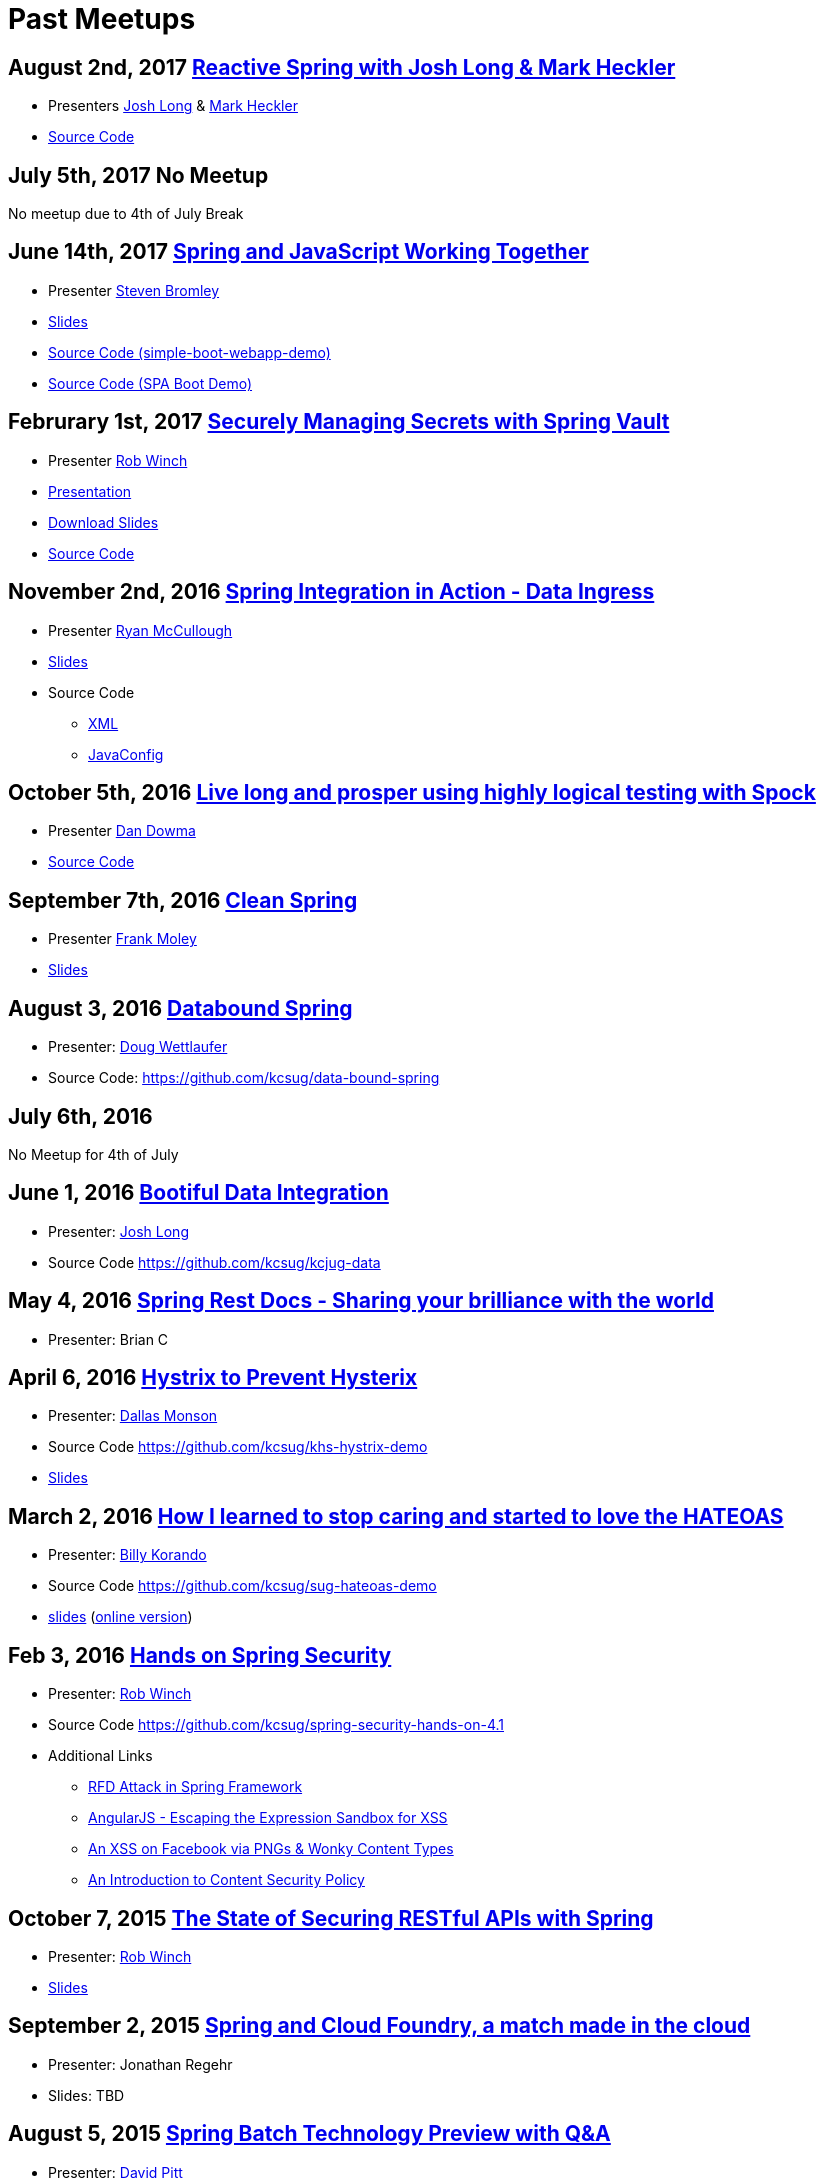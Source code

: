 = Past Meetups

== August 2nd, 2017 https://www.meetup.com/kc-spring/events/237043686/[Reactive Spring with Josh Long & Mark Heckler]

* Presenters http://twitter.com/starbuxman[Josh Long] & https://twitter.com/MkHeck[Mark Heckler] 
* https://github.com/kcsug/flux-flix-service[Source Code]

== July 5th, 2017 No Meetup

No meetup due to 4th of July Break

== June 14th, 2017 https://www.meetup.com/kc-spring/events/237344428/[Spring and JavaScript Working Together]

* Presenter https://github.com/sbromley07[Steven Bromley]
* https://docs.google.com/presentation/d/1n_adVNpjLikNmBN69AcHHvuZBiE4gVGsWqWfiaWSp_A/edit?usp=sharing[Slides]
* https://github.com/kcsug/simple-boot-webapp-demo[Source Code (simple-boot-webapp-demo)]
* https://github.com/kcsug/spa-boot-demo[Source Code (SPA Boot Demo)]


== Februrary 1st, 2017 https://www.meetup.com/kc-spring/events/236818405/[Securely Managing Secrets with Spring Vault]

* Presenter https://twitter.com/rob_winch[Rob Winch]
* https://www.youtube.com/watch?v=GuMabUFBFf8[Presentation]
* https://github.com/kcsug/spring-vault-talk/raw/master/securely-managing-secrets-with-spring-vault.pdf[Download Slides]
* https://github.com/kcsug/spring-vault-talk[Source Code]

== November 2nd, 2016 http://www.meetup.com/kc-spring/events/234597173/[Spring Integration in Action - Data Ingress]

* Presenter https://twitter.com/rheaghen[Ryan McCullough]
* https://docs.google.com/presentation/d/1M_LKNWF0fMklmLsYjD6hT5dPqgO5jrRkZDEzNokzD-I/edit?usp=sharing[Slides]
* Source Code
** https://github.com/kcsug/int-file-demo[XML]
** https://github.com/kcsug/int-file-demo-xml[JavaConfig]

== October 5th, 2016 http://www.meetup.com/kc-spring/events/233830905/[Live long and prosper using highly logical testing with Spock]

* Presenter https://github.com/codingdiscer[Dan Dowma]
* https://github.com/kcsug/sug-spock-groovy[Source Code]

== September 7th, 2016 http://www.meetup.com/kc-spring/events/233286062/[Clean Spring]

* Presenter https://twitter.com/fpmoles[Frank Moley]
* https://github.com/kcsug/clean-spring/raw/master/Clean%20Spring.pdf[Slides]

== August 3, 2016 http://www.meetup.com/kc-spring/events/232444262/[Databound Spring]

* Presenter: https://github.com/dwettlaufer[Doug Wettlaufer]
* Source Code: https://github.com/kcsug/data-bound-spring

== July 6th, 2016 

No Meetup for 4th of July

== June 1, 2016 http://www.meetup.com/kc-spring/events/230115070/[Bootiful Data Integration]

* Presenter: https://github.com/starbuxman[Josh Long]
* Source Code https://github.com/kcsug/kcjug-data

== May 4, 2016 http://www.meetup.com/kc-spring/events/230115059/[Spring Rest Docs - Sharing your brilliance with the world]

* Presenter: Brian C

== April 6, 2016 http://www.meetup.com/kc-spring/events/229167315/[Hystrix to Prevent Hysterix]

* Presenter: https://github.com/monsondallas[Dallas Monson]
* Source Code https://github.com/kcsug/khs-hystrix-demo
* https://github.com/kcsug/khs-hystrix-demo/raw/master/Hystrix_Spring_User_Group_2016.pptx[Slides]

== March 2, 2016 http://www.meetup.com/kc-spring/events/228804090/[How I learned to stop caring and started to love the HATEOAS]

* Presenter: https://github.com/wkorando[Billy Korando]
* Source Code https://github.com/kcsug/sug-hateoas-demo
* https://github.com/kcsug/sug-hateoas-demo/raw/master/dont-hate-the-hateoas.pptx[slides] (https://docs.google.com/presentation/d/1wiuNQjORqvr_4eHUW6efps7toLcit8jdUmiEgIsKYEo/pub?start=false&loop=false&delayms=3000[online version])

== Feb 3, 2016 http://www.meetup.com/kc-spring/events/228092767[Hands on Spring Security]

* Presenter: https://twitter.com/rob_winch[Rob Winch]
* Source Code https://github.com/kcsug/spring-security-hands-on-4.1
* Additional Links
** http://pivotal.io/security/cve-2015-5211[RFD Attack in Spring Framework] 
** https://spring.io/blog/2016/01/28/angularjs-escaping-the-expression-sandbox-for-xss[AngularJS - Escaping the Expression Sandbox for XSS]
** https://fin1te.net/articles/xss-on-facebook-via-png-content-types/[An XSS on Facebook via PNGs & Wonky Content Types]
** http://www.html5rocks.com/en/tutorials/security/content-security-policy/[An Introduction to Content Security Policy]

== October 7, 2015 http://www.meetup.com/kc-spring/events/225045959[The State of Securing RESTful APIs with Spring]

* Presenter: https://twitter.com/rob_winch[Rob Winch]
* https://github.com/kcsug/state-of-securing-restful-apis/raw/master/state-of-securing-restful-apis-with-spring.pdf[Slides]

== September 2, 2015 http://www.meetup.com/kc-spring/events/223151972/[Spring and Cloud Foundry, a match made in the cloud]

* Presenter: Jonathan Regehr
* Slides: TBD

== August 5, 2015 https://github.com/kcsug/spring-batch-08-2015[Spring Batch Technology Preview with Q&A]

* Presenter: https://twitter.com/wdpitt[David Pitt]
* Source Code: https://github.com/kcsug/spring-batch-08-2015/
* https://github.com/kcsug/spring-batch-08-2015/blob/2205662c52ecbe658ec261e710f9f803e5ac8275/David%20Pitt%20Spring%20Batch%20SUG%20Presentation%208.5.15.pdf[Slides]

== May 6, 2015 http://www.meetup.com/kc-spring/events/220306706/[Configuring Spring with Java with Anand Natarajan]

* Presenter: Anand Natarajan
* Source Code: https://github.com/kcsug/spring-java-config
* https://github.com/kcsug/spring-java-config/blob/master/ConfiguringSpringWithJava.pptx[Powerpoint]

== April 1, 2015 http://www.meetup.com/kc-spring/events/220895935/[Mastering Workflows in the Browser with Spring Web Flow]

* Presenter: Craig Fulton
* Source Code: https://github.com/kcsug/mastering-workflows
* https://github.com/kcsug/master-webflows/blob/763fc795aa5c62ce2820e8477906c24404f31acd/SpringWebFlow.pdf[Slides]

== March 4, 2015 http://www.meetup.com/kc-spring/events/219065659/["Bootiful" Microservices with Spring Cloud]

* Presenter: https://twitter.com/starbuxmann[Josh Long]
* Source Code: https://github.com/kcsug/bootiful-microservices
* Recorded Talk: https://www.youtube.com/watch?v=VPtlZLdm7Nc
* http://www.slideshare.net/joshlong/microservices-with-spring-boot[Slides]

== February 4, 2015

No Meetup due to weather

== January 7, 2015

No Meetup due to holidays

== December 3, 2014 http://www.meetup.com/kc-spring/events/210490932/[Building Reactive applications with Reactor]

* Presenter: https://twitter.com/j_brisbin[Jon Brisbin]
* Source Code: https://github.com/kcsug/reactor
* https://github.com/kcsug/reactor/blob/f8b68b0cc0027b60569f96eaf76980da21f6f4f1/Reactor%20Reactive%20Streams.pdf[Slides]

== November 3, 2014 http://www.meetup.com/kc-spring/events/209477622/[Spring Under the Hood]

* Presenter: https://twitter.com/fpmoles[Frank Moley]
* https://github.com/kcsug/under-the-hood/raw/0a9e589971557d95306f904d508e46dba0657047/presentation/springUnderTheHoodPresentation.pdf[Slides]

== October 1, 2014 http://www.meetup.com/kc-spring/events/206434582/[Giving Spring some REST]

* Presenter: https://twitter.com/habuma[Craig Walls]
* Source Code: https://github.com/kcsug/SpringREST
* https://github.com/kcsug/SpringREST/blob/4b5bf429baa60f4efc9cb50fd894b465d06b29be/SpringREST.pdf[Slides]

== September 3, 2014 http://www.meetup.com/kc-spring/events/198992412/[Big data with Spring XD]

* Presenter: https://twitter.com/michaelminella[Michael Minella]
* Source Code: https://github.com/kcsug/SpringXD101
* https://github.com/kcsug/SpringXD101/blob/master/SpringXD.pptx[Slides]
